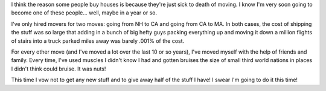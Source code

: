 .. title: Moved again
.. slug: moved
.. date: 2003-08-18 20:53:15
.. tags: content, life

I think the reason some people buy houses is because they're just sick
to death of moving. I know I'm very soon going to become one of these
people... well, maybe in a year or so.

I've only hired movers for two moves: going from NH to CA and going from
CA to MA. In both cases, the cost of shipping the stuff was so large
that adding in a bunch of big hefty guys packing everything up and
moving it down a million flights of stairs into a truck parked miles
away was barely .001% of the cost.

For every other move (and I've moved a lot over the last 10 or so
years), I've moved myself with the help of friends and family. Every
time, I've used muscles I didn't know I had and gotten bruises the size
of small third world nations in places I didn't think could bruise.
It was nuts!

This time I vow not to get any new stuff and to give away half of the
stuff I have! I swear I'm going to do it this time!
